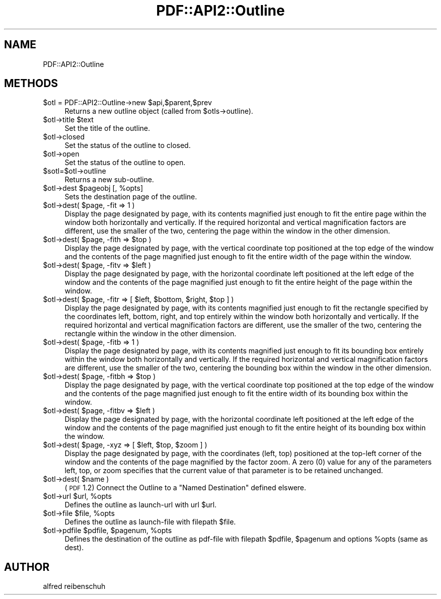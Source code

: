 .\" Automatically generated by Pod::Man 2.22 (Pod::Simple 3.07)
.\"
.\" Standard preamble:
.\" ========================================================================
.de Sp \" Vertical space (when we can't use .PP)
.if t .sp .5v
.if n .sp
..
.de Vb \" Begin verbatim text
.ft CW
.nf
.ne \\$1
..
.de Ve \" End verbatim text
.ft R
.fi
..
.\" Set up some character translations and predefined strings.  \*(-- will
.\" give an unbreakable dash, \*(PI will give pi, \*(L" will give a left
.\" double quote, and \*(R" will give a right double quote.  \*(C+ will
.\" give a nicer C++.  Capital omega is used to do unbreakable dashes and
.\" therefore won't be available.  \*(C` and \*(C' expand to `' in nroff,
.\" nothing in troff, for use with C<>.
.tr \(*W-
.ds C+ C\v'-.1v'\h'-1p'\s-2+\h'-1p'+\s0\v'.1v'\h'-1p'
.ie n \{\
.    ds -- \(*W-
.    ds PI pi
.    if (\n(.H=4u)&(1m=24u) .ds -- \(*W\h'-12u'\(*W\h'-12u'-\" diablo 10 pitch
.    if (\n(.H=4u)&(1m=20u) .ds -- \(*W\h'-12u'\(*W\h'-8u'-\"  diablo 12 pitch
.    ds L" ""
.    ds R" ""
.    ds C` ""
.    ds C' ""
'br\}
.el\{\
.    ds -- \|\(em\|
.    ds PI \(*p
.    ds L" ``
.    ds R" ''
'br\}
.\"
.\" Escape single quotes in literal strings from groff's Unicode transform.
.ie \n(.g .ds Aq \(aq
.el       .ds Aq '
.\"
.\" If the F register is turned on, we'll generate index entries on stderr for
.\" titles (.TH), headers (.SH), subsections (.SS), items (.Ip), and index
.\" entries marked with X<> in POD.  Of course, you'll have to process the
.\" output yourself in some meaningful fashion.
.ie \nF \{\
.    de IX
.    tm Index:\\$1\t\\n%\t"\\$2"
..
.    nr % 0
.    rr F
.\}
.el \{\
.    de IX
..
.\}
.\"
.\" Accent mark definitions (@(#)ms.acc 1.5 88/02/08 SMI; from UCB 4.2).
.\" Fear.  Run.  Save yourself.  No user-serviceable parts.
.    \" fudge factors for nroff and troff
.if n \{\
.    ds #H 0
.    ds #V .8m
.    ds #F .3m
.    ds #[ \f1
.    ds #] \fP
.\}
.if t \{\
.    ds #H ((1u-(\\\\n(.fu%2u))*.13m)
.    ds #V .6m
.    ds #F 0
.    ds #[ \&
.    ds #] \&
.\}
.    \" simple accents for nroff and troff
.if n \{\
.    ds ' \&
.    ds ` \&
.    ds ^ \&
.    ds , \&
.    ds ~ ~
.    ds /
.\}
.if t \{\
.    ds ' \\k:\h'-(\\n(.wu*8/10-\*(#H)'\'\h"|\\n:u"
.    ds ` \\k:\h'-(\\n(.wu*8/10-\*(#H)'\`\h'|\\n:u'
.    ds ^ \\k:\h'-(\\n(.wu*10/11-\*(#H)'^\h'|\\n:u'
.    ds , \\k:\h'-(\\n(.wu*8/10)',\h'|\\n:u'
.    ds ~ \\k:\h'-(\\n(.wu-\*(#H-.1m)'~\h'|\\n:u'
.    ds / \\k:\h'-(\\n(.wu*8/10-\*(#H)'\z\(sl\h'|\\n:u'
.\}
.    \" troff and (daisy-wheel) nroff accents
.ds : \\k:\h'-(\\n(.wu*8/10-\*(#H+.1m+\*(#F)'\v'-\*(#V'\z.\h'.2m+\*(#F'.\h'|\\n:u'\v'\*(#V'
.ds 8 \h'\*(#H'\(*b\h'-\*(#H'
.ds o \\k:\h'-(\\n(.wu+\w'\(de'u-\*(#H)/2u'\v'-.3n'\*(#[\z\(de\v'.3n'\h'|\\n:u'\*(#]
.ds d- \h'\*(#H'\(pd\h'-\w'~'u'\v'-.25m'\f2\(hy\fP\v'.25m'\h'-\*(#H'
.ds D- D\\k:\h'-\w'D'u'\v'-.11m'\z\(hy\v'.11m'\h'|\\n:u'
.ds th \*(#[\v'.3m'\s+1I\s-1\v'-.3m'\h'-(\w'I'u*2/3)'\s-1o\s+1\*(#]
.ds Th \*(#[\s+2I\s-2\h'-\w'I'u*3/5'\v'-.3m'o\v'.3m'\*(#]
.ds ae a\h'-(\w'a'u*4/10)'e
.ds Ae A\h'-(\w'A'u*4/10)'E
.    \" corrections for vroff
.if v .ds ~ \\k:\h'-(\\n(.wu*9/10-\*(#H)'\s-2\u~\d\s+2\h'|\\n:u'
.if v .ds ^ \\k:\h'-(\\n(.wu*10/11-\*(#H)'\v'-.4m'^\v'.4m'\h'|\\n:u'
.    \" for low resolution devices (crt and lpr)
.if \n(.H>23 .if \n(.V>19 \
\{\
.    ds : e
.    ds 8 ss
.    ds o a
.    ds d- d\h'-1'\(ga
.    ds D- D\h'-1'\(hy
.    ds th \o'bp'
.    ds Th \o'LP'
.    ds ae ae
.    ds Ae AE
.\}
.rm #[ #] #H #V #F C
.\" ========================================================================
.\"
.IX Title "PDF::API2::Outline 3"
.TH PDF::API2::Outline 3 "2011-03-10" "perl v5.10.1" "User Contributed Perl Documentation"
.\" For nroff, turn off justification.  Always turn off hyphenation; it makes
.\" way too many mistakes in technical documents.
.if n .ad l
.nh
.SH "NAME"
PDF::API2::Outline
.SH "METHODS"
.IX Header "METHODS"
.ie n .IP "$otl = PDF::API2::Outline\->new $api,$parent,$prev" 4
.el .IP "\f(CW$otl\fR = PDF::API2::Outline\->new \f(CW$api\fR,$parent,$prev" 4
.IX Item "$otl = PDF::API2::Outline->new $api,$parent,$prev"
Returns a new outline object (called from \f(CW$otls\fR\->outline).
.ie n .IP "$otl\->title $text" 4
.el .IP "\f(CW$otl\fR\->title \f(CW$text\fR" 4
.IX Item "$otl->title $text"
Set the title of the outline.
.ie n .IP "$otl\->closed" 4
.el .IP "\f(CW$otl\fR\->closed" 4
.IX Item "$otl->closed"
Set the status of the outline to closed.
.ie n .IP "$otl\->open" 4
.el .IP "\f(CW$otl\fR\->open" 4
.IX Item "$otl->open"
Set the status of the outline to open.
.ie n .IP "$sotl=$otl\->outline" 4
.el .IP "\f(CW$sotl\fR=$otl\->outline" 4
.IX Item "$sotl=$otl->outline"
Returns a new sub-outline.
.ie n .IP "$otl\->dest $pageobj [, %opts]" 4
.el .IP "\f(CW$otl\fR\->dest \f(CW$pageobj\fR [, \f(CW%opts\fR]" 4
.IX Item "$otl->dest $pageobj [, %opts]"
Sets the destination page of the outline.
.ie n .IP "$otl\->dest( $page, \-fit => 1 )" 4
.el .IP "\f(CW$otl\fR\->dest( \f(CW$page\fR, \-fit => 1 )" 4
.IX Item "$otl->dest( $page, -fit => 1 )"
Display the page designated by page, with its contents magnified just enough to
fit the entire page within the window both horizontally and vertically. If the
required horizontal and vertical magnification factors are different, use the
smaller of the two, centering the page within the window in the other dimension.
.ie n .IP "$otl\->dest( $page, \-fith => $top )" 4
.el .IP "\f(CW$otl\fR\->dest( \f(CW$page\fR, \-fith => \f(CW$top\fR )" 4
.IX Item "$otl->dest( $page, -fith => $top )"
Display the page designated by page, with the vertical coordinate top positioned
at the top edge of the window and the contents of the page magnified just enough
to fit the entire width of the page within the window.
.ie n .IP "$otl\->dest( $page, \-fitv => $left )" 4
.el .IP "\f(CW$otl\fR\->dest( \f(CW$page\fR, \-fitv => \f(CW$left\fR )" 4
.IX Item "$otl->dest( $page, -fitv => $left )"
Display the page designated by page, with the horizontal coordinate left positioned
at the left edge of the window and the contents of the page magnified just enough
to fit the entire height of the page within the window.
.ie n .IP "$otl\->dest( $page, \-fitr => [ $left, $bottom, $right, $top ] )" 4
.el .IP "\f(CW$otl\fR\->dest( \f(CW$page\fR, \-fitr => [ \f(CW$left\fR, \f(CW$bottom\fR, \f(CW$right\fR, \f(CW$top\fR ] )" 4
.IX Item "$otl->dest( $page, -fitr => [ $left, $bottom, $right, $top ] )"
Display the page designated by page, with its contents magnified just enough to
fit the rectangle specified by the coordinates left, bottom, right, and top
entirely within the window both horizontally and vertically. If the required
horizontal and vertical magnification factors are different, use the smaller of
the two, centering the rectangle within the window in the other dimension.
.ie n .IP "$otl\->dest( $page, \-fitb => 1 )" 4
.el .IP "\f(CW$otl\fR\->dest( \f(CW$page\fR, \-fitb => 1 )" 4
.IX Item "$otl->dest( $page, -fitb => 1 )"
Display the page designated by page, with its contents magnified just
enough to fit its bounding box entirely within the window both horizontally and
vertically. If the required horizontal and vertical magnification factors are
different, use the smaller of the two, centering the bounding box within the
window in the other dimension.
.ie n .IP "$otl\->dest( $page, \-fitbh => $top )" 4
.el .IP "\f(CW$otl\fR\->dest( \f(CW$page\fR, \-fitbh => \f(CW$top\fR )" 4
.IX Item "$otl->dest( $page, -fitbh => $top )"
Display the page designated by page, with the vertical coordinate top
positioned at the top edge of the window and the contents of the page magnified
just enough to fit the entire width of its bounding box within the window.
.ie n .IP "$otl\->dest( $page, \-fitbv => $left )" 4
.el .IP "\f(CW$otl\fR\->dest( \f(CW$page\fR, \-fitbv => \f(CW$left\fR )" 4
.IX Item "$otl->dest( $page, -fitbv => $left )"
Display the page designated by page, with the horizontal coordinate
left positioned at the left edge of the window and the contents of the page
magnified just enough to fit the entire height of its bounding box within the
window.
.ie n .IP "$otl\->dest( $page, \-xyz => [ $left, $top, $zoom ] )" 4
.el .IP "\f(CW$otl\fR\->dest( \f(CW$page\fR, \-xyz => [ \f(CW$left\fR, \f(CW$top\fR, \f(CW$zoom\fR ] )" 4
.IX Item "$otl->dest( $page, -xyz => [ $left, $top, $zoom ] )"
Display the page designated by page, with the coordinates (left, top) positioned
at the top-left corner of the window and the contents of the page magnified by
the factor zoom. A zero (0) value for any of the parameters left, top, or zoom
specifies that the current value of that parameter is to be retained unchanged.
.ie n .IP "$otl\->dest( $name )" 4
.el .IP "\f(CW$otl\fR\->dest( \f(CW$name\fR )" 4
.IX Item "$otl->dest( $name )"
(\s-1PDF\s0 1.2) Connect the Outline to a \*(L"Named Destination\*(R" defined elswere.
.ie n .IP "$otl\->url $url, %opts" 4
.el .IP "\f(CW$otl\fR\->url \f(CW$url\fR, \f(CW%opts\fR" 4
.IX Item "$otl->url $url, %opts"
Defines the outline as launch-url with url \f(CW$url\fR.
.ie n .IP "$otl\->file $file, %opts" 4
.el .IP "\f(CW$otl\fR\->file \f(CW$file\fR, \f(CW%opts\fR" 4
.IX Item "$otl->file $file, %opts"
Defines the outline as launch-file with filepath \f(CW$file\fR.
.ie n .IP "$otl\->pdfile $pdfile, $pagenum, %opts" 4
.el .IP "\f(CW$otl\fR\->pdfile \f(CW$pdfile\fR, \f(CW$pagenum\fR, \f(CW%opts\fR" 4
.IX Item "$otl->pdfile $pdfile, $pagenum, %opts"
Defines the destination of the outline as pdf-file with filepath \f(CW$pdfile\fR, \f(CW$pagenum\fR
and options \f(CW%opts\fR (same as dest).
.SH "AUTHOR"
.IX Header "AUTHOR"
alfred reibenschuh
